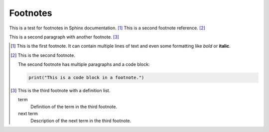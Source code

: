 Footnotes
=========

This is a test for footnotes in Sphinx documentation. [#first_footnote]_
This is a second footnote reference. [#second_footnote]_

This is a second paragraph with another footnote. [#third_footnote]_

.. [#first_footnote] This is the first footnote.
   It can contain multiple lines of text and even
   some formatting like *bold* or **italic**.

.. [#second_footnote] This is the second footnote.

  The second footnote has multiple paragraphs and a code block:

  .. code-block:: python

     print("This is a code block in a footnote.")

.. [#third_footnote] This is the third footnote with a definition list.

   term
       Definition of the term in the third footnote.
   
   next term
       Description of the next term in the third footnote.
